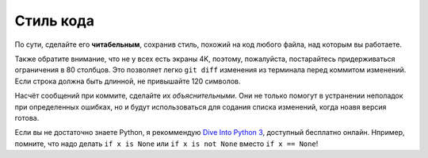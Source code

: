 ==========
Стиль кода
==========


По сути, сделайте его **читабельным**, сохранив стиль, похожий на код
любого файла, над которым вы работаете.

Также обратите внимание, что не у всех есть экраны 4K,
поэтому, пожалуйста, постарайтесь придерживаться ограничения в 80 столбцов.
Это позволяет легко ``git diff`` изменения из терминала перед коммитом изменений.
Если строка должна быть длинной, не привышайте 120 символов.

Насчёт сообщений при коммите, сделайте их *объяснительными*. Они не только
помогут в устранении неполадок при определенных ошибках, но и будут
использоваться для содания списка изменений, когда ноавя версия готова.

Если вы не достаточно знаете Python, я рекоммендую `Dive Into
Python 3 <http://www.diveintopython3.net/>`__, доступный бесплатно онлайн.
Нпример, помните, что надо делать ``if x is None`` или ``if x is not None``
вместо ``if x == None``!

